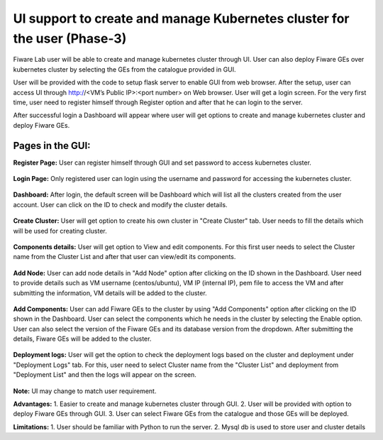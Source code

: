 ************************************
UI support to create and manage Kubernetes cluster for the user (Phase-3)
************************************

Fiware Lab user will be able to create and manage kubernetes cluster through UI. User can also deploy Fiware GEs over kubernetes cluster by selecting the GEs from the catalogue provided in GUI.

User will be provided with the code to setup flask server to enable GUI from web browser. After the setup, user can access UI through http://<VM’s Public IP>:<port number> on Web browser. User will get a login screen. For the very first time, user need to register himself through Register option and after that he can login to the server.

After successful login a Dashboard will appear where user will get options to create and manage kubernetes cluster and deploy Fiware GEs.

Pages in the GUI:
----------------------------------------------

**Register Page:** User can register himself through GUI and set password to access kubernetes cluster.

.. figure:: figures/register-page.png
   :align: center
   :width: 100px
   :height: 100px
   :scale: 50 %

**Login Page:** Only registered user can login using the username and password for accessing the kubernetes cluster.

.. figure:: figures/login-page.png
   :align: center
   :width: 100px
   :height: 100px
   :scale: 50 %

**Dashboard:** After login, the default screen will be Dashboard which will list all the clusters created from the user account. User can click on the ID to check and modify the cluster details.

.. figure:: figures/dashboard.png
   :align: center
   :width: 100px
   :height: 100px
   :scale: 50 %   

**Create Cluster:** User will get option to create his own cluster in "Create Cluster" tab. User needs to fill the details which will be used for creating cluster.

.. figure:: figures/create-cluster.png
   :align: center
   :width: 100px
   :height: 100px
   :scale: 50 %

**Components details:** User will get option to View and edit components. For this first user needs to select the Cluster name from the Cluster List and after that user can view/edit its components.

.. figure:: figures/component.png
   :align: center
   :width: 100px
   :height: 100px
   :scale: 50 %

**Add Node:** User can add node details in "Add Node" option after clicking on the ID shown in the Dashboard. User need to provide details such as VM username (centos/ubuntu), VM IP (internal IP), pem file to access the VM and after submitting the information, VM details will be added to the cluster.

.. figure:: figures/add-note.png
   :align: center
   :width: 100px
   :height: 100px
   :scale: 50 %

**Add Components:** User can add Fiware GEs to the cluster by using "Add Components" option after clicking on the ID  shown in the Dashboard. User can select the components which he needs in the cluster by selecting the Enable option. User can also select the version of the Fiware GEs and its database version from the dropdown. After submitting the details, Fiware GEs will be added to the cluster.

.. figure:: figures/add-component.png
   :align: center
   :width: 100px
   :height: 100px
   :scale: 50 %

**Deployment logs:** User will get the option to check the deployment logs based on the cluster and deployment under "Deployment Logs" tab. For this, user need to select Cluster name from the "Cluster List" and deployment from "Deployment List" and then the logs will appear on the screen.

.. figure:: figures/deployment-log.png
   :align: center
   :width: 100px
   :height: 100px
   :scale: 50 %

**Note:** UI may change to match user requirement.

**Advantages:**
1. Easier to create and manage kubernetes cluster through GUI.
2. User will be provided with option to deploy Fiware GEs through GUI.
3. User can select Fiware GEs from the catalogue and those GEs will be deployed.

**Limitations:**
1. User should be familiar with Python to run the server.
2. Mysql db is used to store user and cluster details
